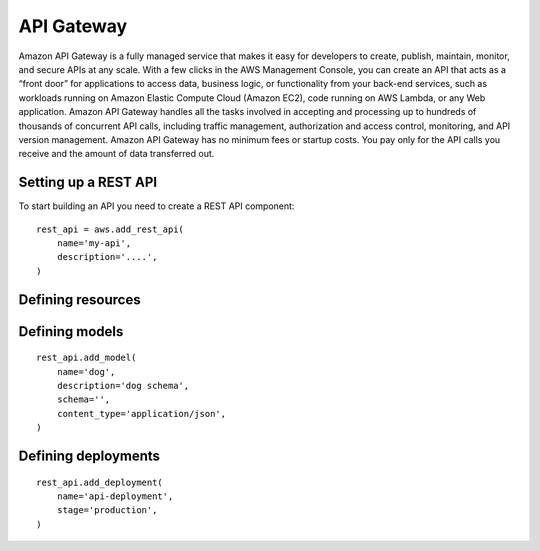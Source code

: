 API Gateway
===========

.. module:: touchdown.aws.apigateway
   :synopsis: Building serverless API's


Amazon API Gateway is a fully managed service that makes it easy for developers to create, publish, maintain, monitor, and secure APIs at any scale. With a few clicks in the AWS Management Console, you can create an API that acts as a “front door” for applications to access data, business logic, or functionality from your back-end services, such as workloads running on Amazon Elastic Compute Cloud (Amazon EC2), code running on AWS Lambda, or any Web application. Amazon API Gateway handles all the tasks involved in accepting and processing up to hundreds of thousands of concurrent API calls, including traffic management, authorization and access control, monitoring, and API version management. Amazon API Gateway has no minimum fees or startup costs. You pay only for the API calls you receive and the amount of data transferred out.


Setting up a REST API
---------------------

.. class:: RestApi

    To start building an API you need to create a REST API component::

        rest_api = aws.add_rest_api(
            name='my-api',
            description='....',
        )

    .. attribute:: name

        A name for this API.

    .. attribute:: description

        A description for this API.



Defining resources
------------------

.. class:: Resource

    .. attribute:: name

        The name of the resource. This is a uri, for example ``/animal``.

        There will be an implict ``/`` resource created, which you can attach other resources to::

            resource = rest_api.get_resource(name='/')
            animal = resource.add_resource(
                name='/animal',
            )

    .. attribute:: parent

        The resource this resource is attached to::

            dog = rest_api.add_resource(
                name='/animal/dog',
                parent=animal,
            )

        This is optional if you attach a resource directly::

            dog = animal.add_resource(name='/animal/dog')


Defining models
---------------

.. class:: Model

    ::

        rest_api.add_model(
            name='dog',
            description='dog schema',
            schema='',
            content_type='application/json',
        )

    .. attribute:: name

    .. attribute:: description

    .. attribute:: schema

    .. attribute:: content_type


Defining deployments
--------------------

.. class:: Deployment

    ::

        rest_api.add_deployment(
            name='api-deployment',
            stage='production',
        )

    .. attribute:: name

    .. attribute:: stage

    .. attribute:: stage_description

    .. attribute:: cache_cluster_enabled

    .. attribute:: cache_cluster_size

    .. attribute:: variables
